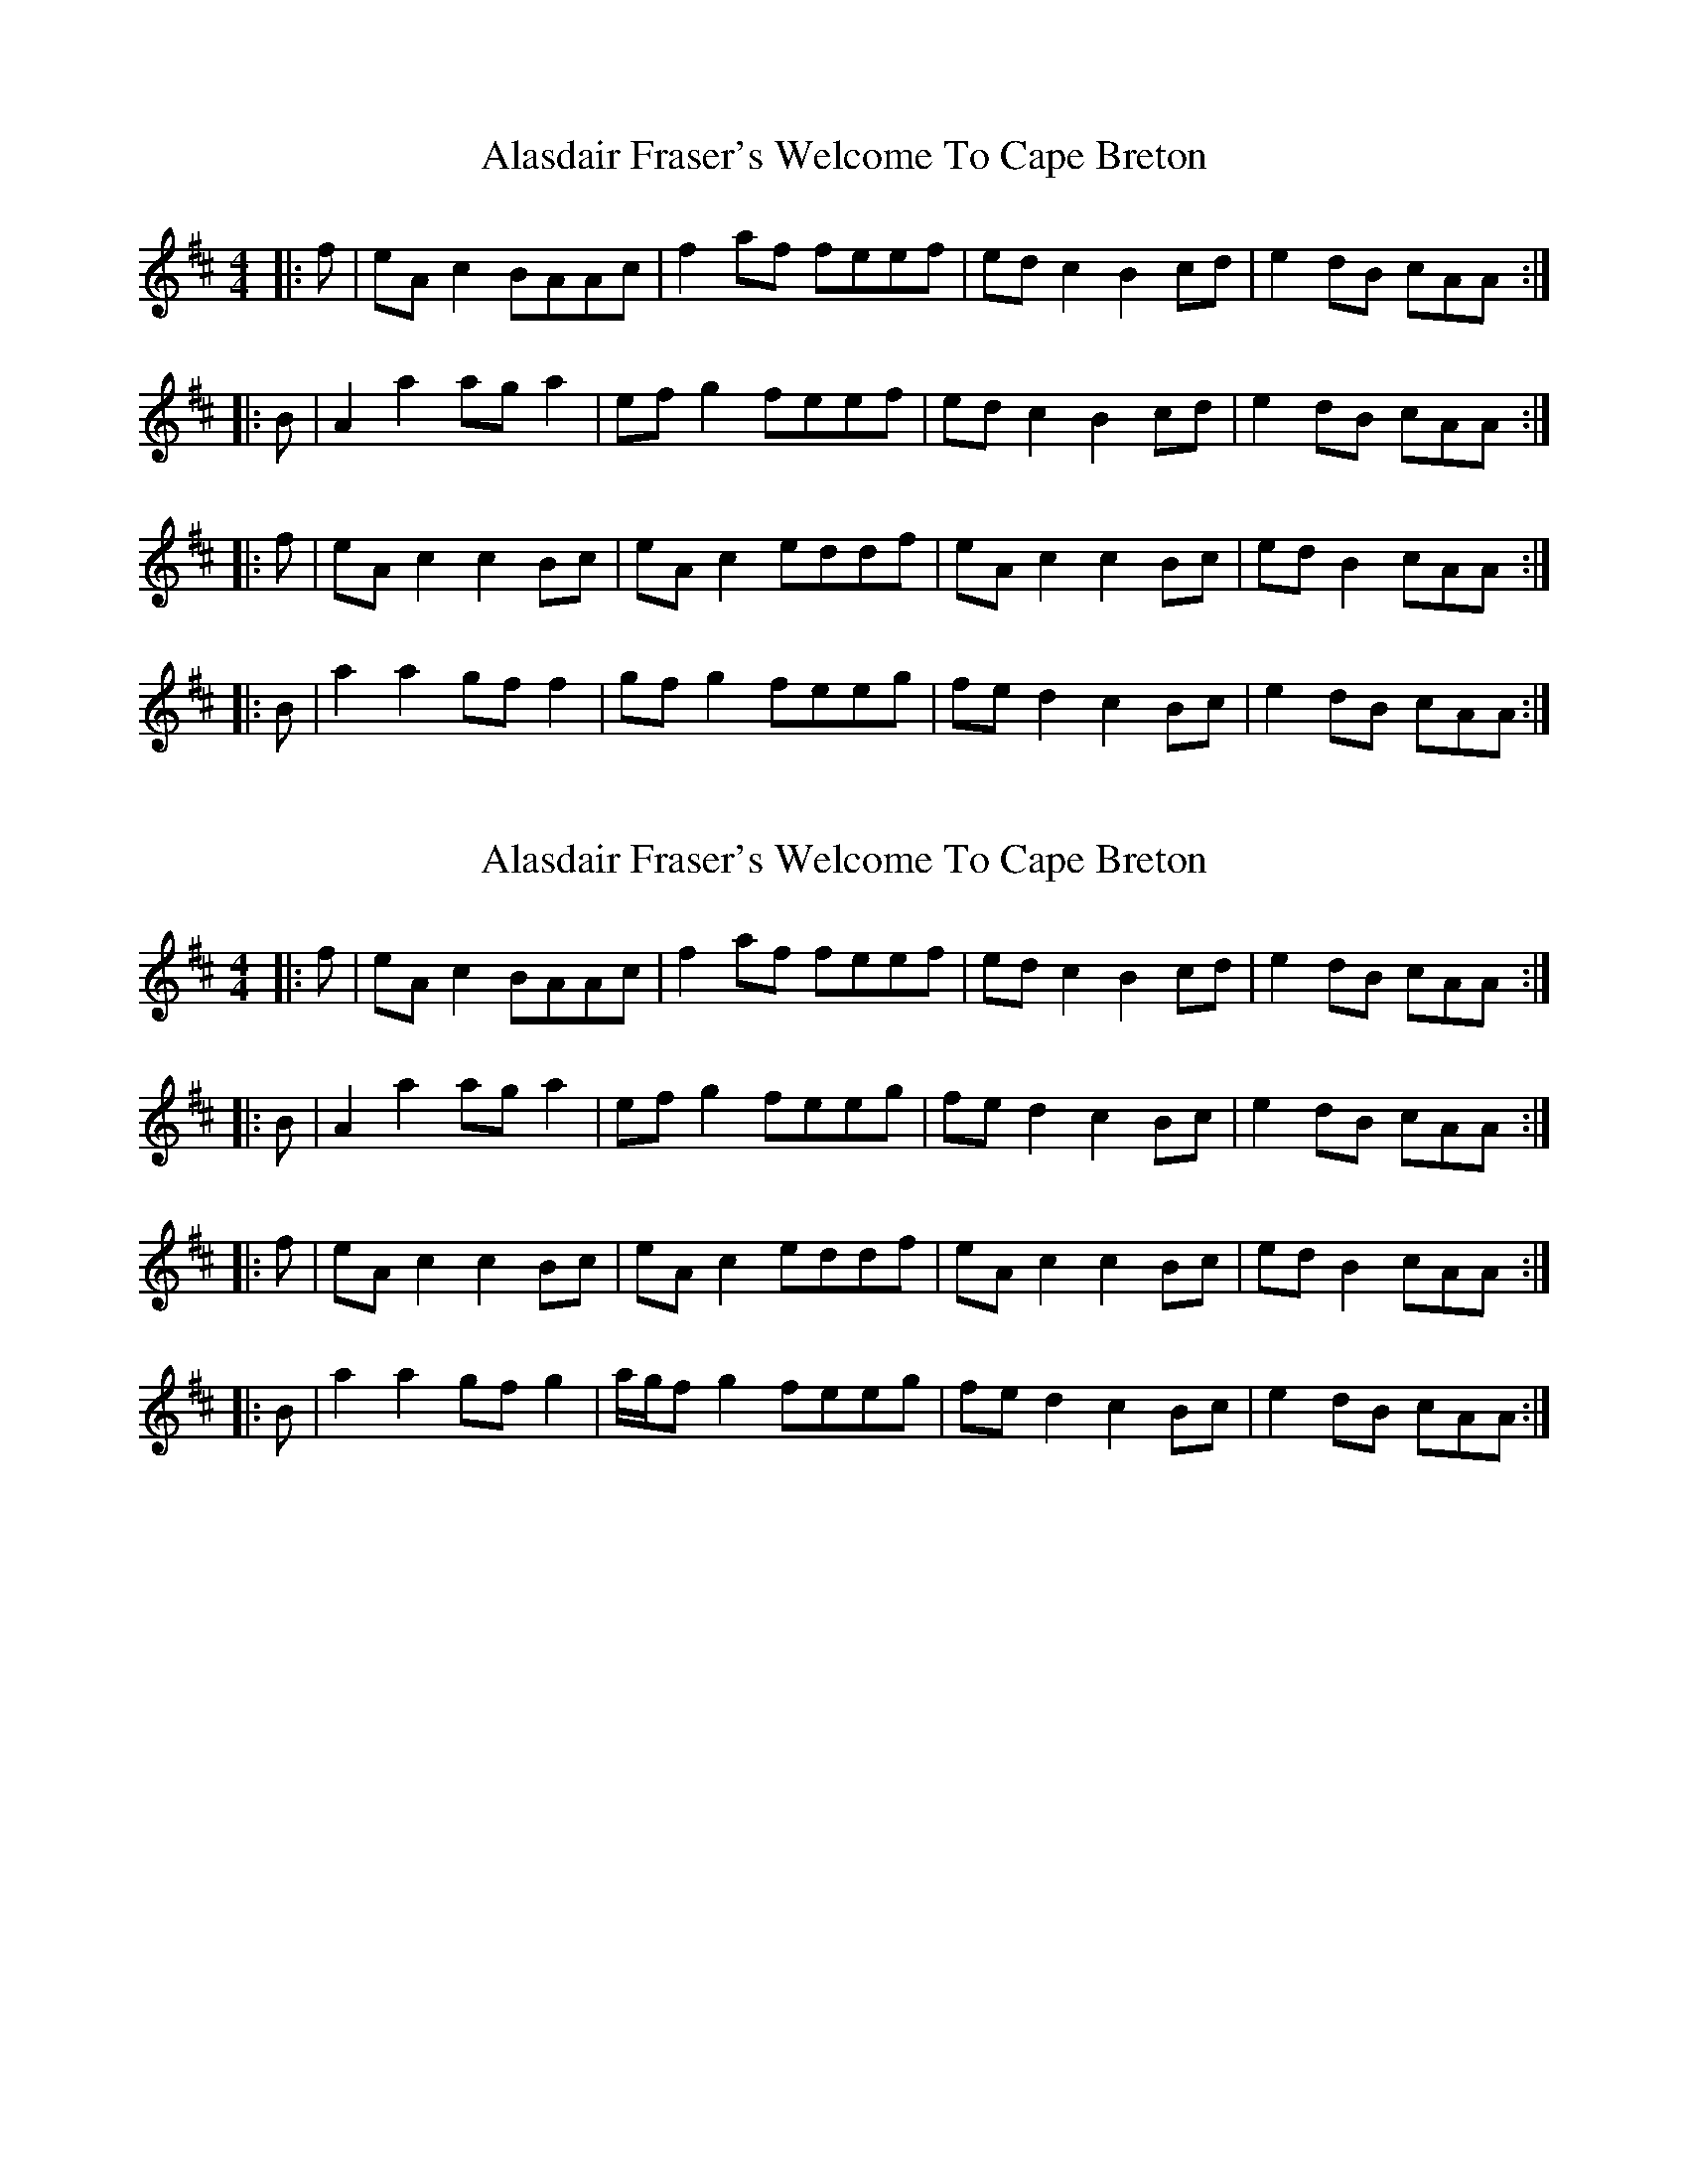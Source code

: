 X: 1
T: Alasdair Fraser's Welcome To Cape Breton
Z: bogman
S: https://thesession.org/tunes/9901#setting9901
R: reel
M: 4/4
L: 1/8
K: Amix
|: f | eA c2 BAAc | f2 af feef | ed c2 B2 cd | e2 dB cAA :|
|: B | A2 a2 ag a2 | ef g2 feef | ed c2 B2 cd | e2 dB cAA :|
|: f | eA c2 c2 Bc | eA c2 eddf | eA c2 c2 Bc | ed B2 cAA :|
|: B | a2 a2 gf f2 | gf g2 feeg | fe d2 c2 Bc | e2 dB cAA :|
X: 2
T: Alasdair Fraser's Welcome To Cape Breton
Z: bogman
S: https://thesession.org/tunes/9901#setting20132
R: reel
M: 4/4
L: 1/8
K: Amix
|: f | eA c2 BAAc | f2 af feef | ed c2 B2 cd | e2 dB cAA :||: B | A2 a2 ag a2 | ef g2 feeg | fe d2 c2 Bc | e2 dB cAA :||: f | eA c2 c2 Bc | eA c2 eddf | eA c2 c2 Bc | ed B2 cAA :||: B | a2 a2 gf g2 | a/g/f g2 feeg | fe d2 c2 Bc | e2 dB cAA :|

